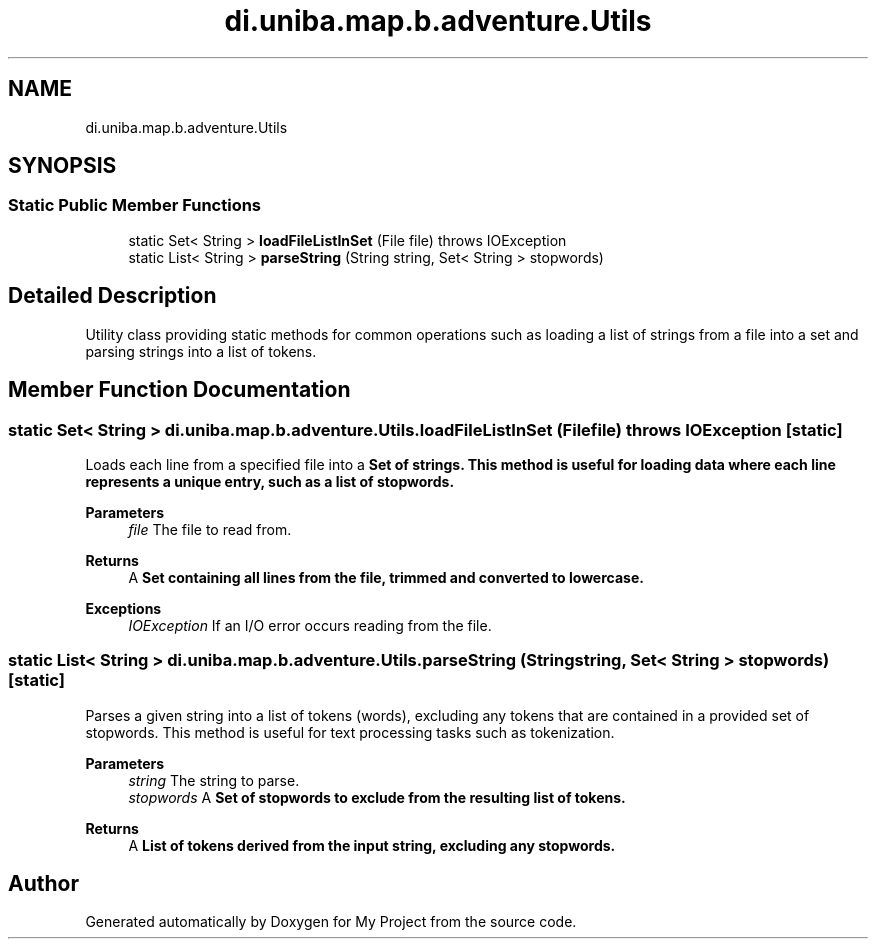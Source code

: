 .TH "di.uniba.map.b.adventure.Utils" 3 "My Project" \" -*- nroff -*-
.ad l
.nh
.SH NAME
di.uniba.map.b.adventure.Utils
.SH SYNOPSIS
.br
.PP
.SS "Static Public Member Functions"

.in +1c
.ti -1c
.RI "static Set< String > \fBloadFileListInSet\fP (File file)  throws IOException "
.br
.ti -1c
.RI "static List< String > \fBparseString\fP (String string, Set< String > stopwords)"
.br
.in -1c
.SH "Detailed Description"
.PP 
Utility class providing static methods for common operations such as loading a list of strings from a file into a set and parsing strings into a list of tokens\&. 
.SH "Member Function Documentation"
.PP 
.SS "static Set< String > di\&.uniba\&.map\&.b\&.adventure\&.Utils\&.loadFileListInSet (File file) throws IOException\fR [static]\fP"
Loads each line from a specified file into a \fR\fBSet\fP\fP of strings\&. This method is useful for loading data where each line represents a unique entry, such as a list of stopwords\&.
.PP
\fBParameters\fP
.RS 4
\fIfile\fP The file to read from\&. 
.RE
.PP
\fBReturns\fP
.RS 4
A \fR\fBSet\fP\fP containing all lines from the file, trimmed and converted to lowercase\&. 
.RE
.PP
\fBExceptions\fP
.RS 4
\fIIOException\fP If an I/O error occurs reading from the file\&. 
.RE
.PP

.SS "static List< String > di\&.uniba\&.map\&.b\&.adventure\&.Utils\&.parseString (String string, Set< String > stopwords)\fR [static]\fP"
Parses a given string into a list of tokens (words), excluding any tokens that are contained in a provided set of stopwords\&. This method is useful for text processing tasks such as tokenization\&.
.PP
\fBParameters\fP
.RS 4
\fIstring\fP The string to parse\&. 
.br
\fIstopwords\fP A \fR\fBSet\fP\fP of stopwords to exclude from the resulting list of tokens\&. 
.RE
.PP
\fBReturns\fP
.RS 4
A \fR\fBList\fP\fP of tokens derived from the input string, excluding any stopwords\&. 
.RE
.PP


.SH "Author"
.PP 
Generated automatically by Doxygen for My Project from the source code\&.
